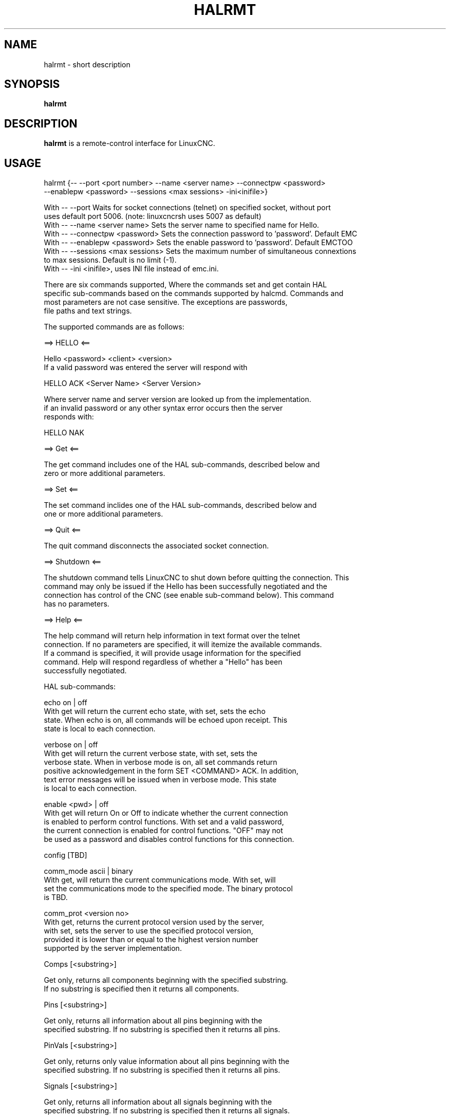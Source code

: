 .\" Copyright (c) 2020 andypugh
.\"
.\" This is free documentation; you can redistribute it and/or
.\" modify it under the terms of the GNU General Public License as
.\" published by the Free Software Foundation; either version 2 of
.\" the License, or (at your option) any later version.
.\"
.\" The GNU General Public License's references to "object code"
.\" and "executables" are to be interpreted as the output of any
.\" document formatting or typesetting system, including
.\" intermediate and printed output.
.\"
.\" This manual is distributed in the hope that it will be useful,
.\" but WITHOUT ANY WARRANTY; without even the implied warranty of
.\" MERCHANTABILITY or FITNESS FOR A PARTICULAR PURPOSE.  See the
.\" GNU General Public License for more details.
.\"
.\" You should have received a copy of the GNU General Public
.\" License along with this manual; if not, write to the Free
.\" Software Foundation, Inc., 51 Franklin Street, Fifth Floor, Boston, MA 02110-1301,
.\" USA.
.\"
.\"
.\"
.TH HALRMT "1"  "2020-08-26" "LinuxCNC Documentation" "The Enhanced Machine Controller"
.SH NAME
halrmt \- short description
.SH SYNOPSIS
.B halrmt

.SH DESCRIPTION
\fBhalrmt\fR is a remote-control interface for LinuxCNC. 

.SH USAGE

  halrmt {-- --port <port number> --name <server name> --connectpw <password>
             --enablepw <password> --sessions <max sessions> -ini<inifile>}

  With -- --port Waits for socket connections (telnet) on specified socket, without port
            uses default port 5006. (note: linuxcncrsh uses 5007 as default)
  With -- --name <server name> Sets the server name to specified name for Hello.
  With -- --connectpw <password> Sets the connection password to 'password'. Default EMC
  With -- --enablepw <password> Sets the enable password to 'password'. Default EMCTOO
  With -- --sessions <max sessions> Sets the maximum number of simultaneous connextions
            to max sessions. Default is no limit (-1).
  With -- -ini <inifile>, uses INI file instead of emc.ini. 

  There are six commands supported, Where the commands set and get contain HAL
  specific sub-commands based on the commands supported by halcmd. Commands and 
  most parameters are not case sensitive. The exceptions are passwords, 
  file paths and text strings.
  
  The supported commands are as follows:
  
  ==> HELLO <==
  
  Hello <password> <client> <version>
  If a valid password was entered the server will respond with
  
  HELLO ACK <Server Name> <Server Version>
  
  Where server name and server version are looked up from the implementation.
  if an invalid password or any other syntax error occurs then the server 
  responds with:
  
  HELLO NAK
  
  ==> Get <==
  
  The get command includes one of the HAL sub-commands, described below and
  zero or more additional parameters. 
  
  ==> Set <==
  
  The set command inclides one of the HAL sub-commands, described below and
  one or more additional parameters.
  
  ==> Quit <==
  
  The quit command disconnects the associated socket connection.
  
  ==> Shutdown <==
  
  The shutdown command tells LinuxCNC to shut down before quitting the connection. This
  command may only be issued if the Hello has been successfully negotiated and the
  connection has control of the CNC (see enable sub-command below). This command
  has no parameters.
  
  ==> Help <==
  
  The help command will return help information in text format over the telnet
  connection. If no parameters are specified, it will itemize the available commands.
  If a command is specified, it will provide usage information for the specified
  command. Help will respond regardless of whether a "Hello" has been
  successfully negotiated.
  
  
  HAL sub-commands:
  
  echo on | off
  With get will return the current echo state, with set, sets the echo
  state. When echo is on, all commands will be echoed upon receipt. This
  state is local to each connection.
  
  verbose on | off
  With get will return the current verbose state, with set, sets the
  verbose state. When in verbose mode is on, all set commands return
  positive acknowledgement in the form SET <COMMAND> ACK. In addition,
  text error messages will be issued when in verbose mode. This state
  is local to each connection.
  
  enable <pwd> | off
  With get will return On or Off to indicate whether the current connection
  is enabled to perform control functions. With set and a valid password,
  the current connection is enabled for control functions. "OFF" may not
  be used as a password and disables control functions for this connection.

  config [TBD]
  
  comm_mode ascii | binary
  With get, will return the current communications mode. With set, will
  set the communications mode to the specified mode. The binary protocol 
  is TBD.
  
  comm_prot <version no>
  With get, returns the current protocol version used by the server,
  with set, sets the server to use the specified protocol version,
  provided it is lower than or equal to the highest version number
  supported by the server implementation.

  Comps [<substring>]

  Get only, returns all components beginning with the specified substring. 
  If no substring is specified then it returns all components.

  Pins [<substring>]

  Get only, returns all information about all pins beginning with the
  specified substring. If no substring is specified then it returns all pins.

  PinVals [<substring>]

  Get only, returns only value information about all pins beginning with the
  specified substring. If no substring is specified then it returns all pins.

  Signals [<substring>]

  Get only, returns all information about all signals beginning with the
  specified substring. If no substring is specified then it returns all signals.

  SigVals [<substring>]

  Get only, returns only value information about all signals beginning with the
  specified substring. If no substring is specified then it returns all pins.

  Params [<substring>]

  Get only, returns all information about all parameters beginning with the
  specified substring. If no substring is specified then it returns all 
  parameters.

  ParamVals [<substring>]

  Get only, returns only value information about all parameters beginning with the
  specified substring. If no substring is specified then it returns all pins
  parameters.

  Functs [<substring>]

  Get only, returns all information about all functions beginning with the
  specified substring. If no substring is specified then it returns all 
  functions.
  
  Threads

  Get only, returns all information about all functions.
 
  Comp <name>

  Get only, returns the component matching the specified name.

  Pin <name>

  Get only, returns all information about the pin matching the specified 
  name.

  PinVal <name>

  Get only, returns the value of the pin matching the specified name.

  Sig <name>

  Get only, returns all information about the pin matching the specified 
  name.

  SigVal <name>

  Get only, returns just the value of the signal matching the specified
  name.
  
  Param <name>

  Get only, returns all information about the parameter matching the 
  specified name.

  ParamVal <name>

  Get only, returns just the value of the parameter matching the specified
  name.

  Funct <name>

  Get only, returns all information about the parameter matching the 
  specified name.

  Thread <name>

  Get only, returns all information about the thread matching the 
  specified name.

  LoadRt <name>

  Set only, loads the real time executable specified by name.

  Unload <name>

  Set only, unloads the executable specified by name.

  LoadUsr <name>

  Set only, loads the user executable specified by name.

  Linkps <pin name> <signal name>

  Set only, links the specified pin to the specified signal.

  Linksp <signal name> <pin name>

  Set only, links the specified signal to the specified pin.

  Linkpp <pin name 1> <pin name 2>

  Set only, links the pin specified by pin 1 with the pin specified by pin 2.

  Net <net list>

  Set only, nets the specified net list.

  Unlinkp <pin name 1> <pin name 2>

  Set only, unlinks the specified pins

  Lock

  Unlock

  NewSig <name> <type>

  Set only, creates the signal specified by name and of type specified by type.

  DelSig <name>

  Set only, deletes the signal specified by name.

  SetP <name> <value>

  Set only, sets the parameter specified by name to the value specified by value.

  SetS <name> <value>

  Set only, sets the signal specified by name to the value specified by value.

  AddF <name> <thread> [<parameters>]

  Set only, adds the function specified by name, to the thread specified by
  thread, with the optional parameters specified by parameters.

  DelF <name>

  Set only, deletes the function specified by name.

  Save 

  Start

  Stop

.SH "SEE ALSO"
\fBLinuxCNC(1)\fR

Much more information about LinuxCNC and HAL is available in the LinuxCNC
and HAL User Manuals, found at /usr/share/doc/LinuxCNC/.

.SH BUGS
It is not know if this interface currently works.
.PP
.SH AUTHOR
This man page written by andypugh, as part of the LinuxCNC project.
.SH REPORTING BUGS
Report bugs at https://github.com/LinuxCNC/linuxcnc/issues
.SH COPYRIGHT
Copyright \(co 2020 andypugh.
.br
This is free software; see the source for copying conditions.  There is NO
warranty; not even for MERCHANTABILITY or FITNESS FOR A PARTICULAR PURPOSE.
